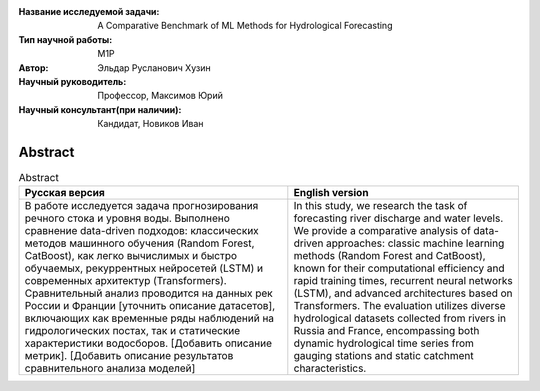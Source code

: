 |test| |codecov| |docs|

.. |test| image:: https://github.com/intsystems/ProjectTemplate/workflows/test/badge.svg
    :target: https://github.com/intsystems/ProjectTemplate/tree/master
    :alt: Test status
    
.. |codecov| image:: https://img.shields.io/codecov/c/github/intsystems/ProjectTemplate/master
    :target: https://app.codecov.io/gh/intsystems/ProjectTemplate
    :alt: Test coverage
    
.. |docs| image:: https://github.com/intsystems/ProjectTemplate/workflows/docs/badge.svg
    :target: https://intsystems.github.io/ProjectTemplate/
    :alt: Docs status


.. class:: center

    :Название исследуемой задачи: A Comparative Benchmark of ML Methods for Hydrological Forecasting
    :Тип научной работы: M1P
    :Автор: Эльдар Русланович Хузин
    :Научный руководитель: Профессор, Максимов Юрий
    :Научный консультант(при наличии): Кандидат, Новиков Иван

Abstract
========

.. list-table:: Abstract
   :header-rows: 1

   * - Русская версия
     - English version 
   * - В работе исследуется задача прогнозирования речного стока и уровня воды. Выполнено сравнение data-driven подходов: классических методов машинного обучения (Random Forest, CatBoost), как легко вычислимых и быстро обучаемых, рекуррентных нейросетей (LSTM) и современных архитектур (Transformers). Сравнительный анализ проводится на данных рек России и Франции [уточнить описание датасетов], включающих как временные ряды наблюдений на гидрологических постах, так и статические характеристики водосборов. [Добавить описание метрик]. [Добавить описание результатов сравнительного анализа моделей]
     - In this study, we research the task of forecasting river discharge and water levels. We provide a comparative analysis of data-driven approaches: classic machine learning methods (Random Forest and CatBoost), known for their computational efficiency and rapid training times, recurrent neural networks (LSTM), and advanced architectures based on Transformers. The evaluation utilizes diverse hydrological datasets collected from rivers in Russia and France, encompassing both dynamic hydrological time series from gauging stations and static catchment characteristics.

.. Research publications
.. ===============================
.. 1. 

.. Presentations at conferences on the topic of research
.. ================================================
.. 1. 

.. Software modules developed as part of the study
.. ======================================================
.. 1. 